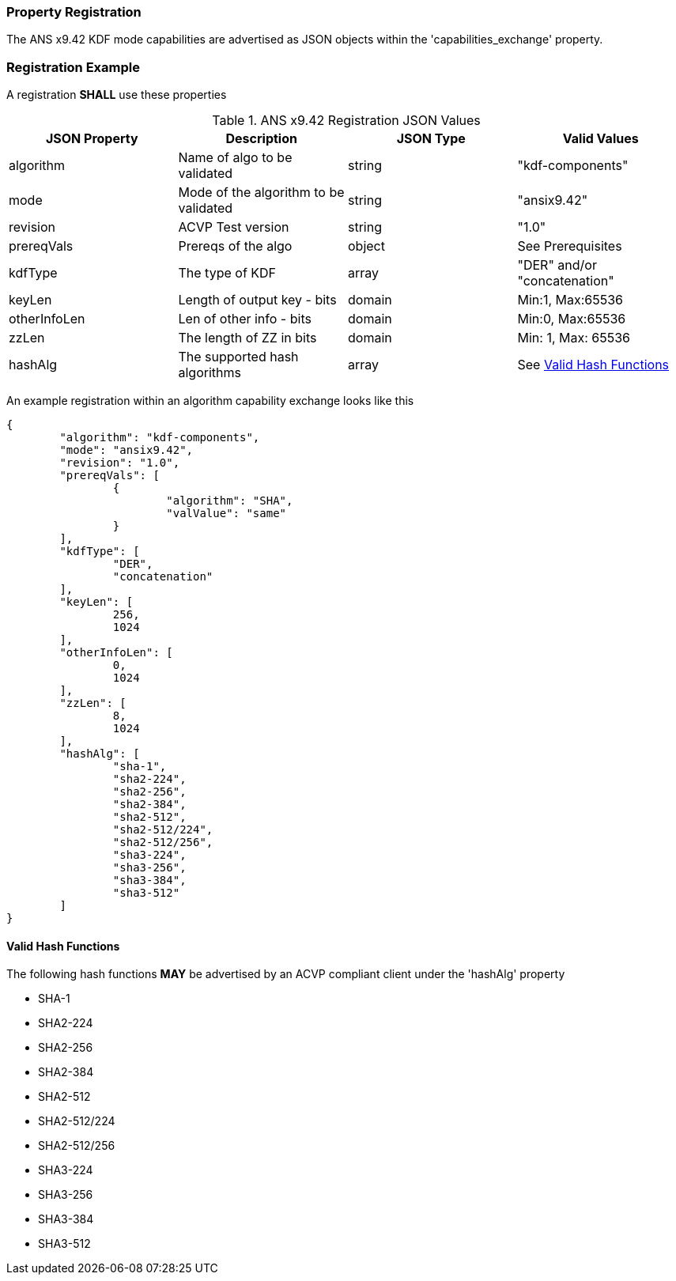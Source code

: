[#properties]
=== Property Registration

The ANS x9.42 KDF mode capabilities are advertised as JSON objects within the 'capabilities_exchange' property.

=== Registration Example

A registration *SHALL* use these properties

.ANS x9.42 Registration JSON Values
|===
| JSON Property | Description | JSON Type | Valid Values

| algorithm | Name of algo to be validated | string | "kdf-components"
| mode | Mode of the algorithm to be validated | string | "ansix9.42"
| revision | ACVP Test version | string | "1.0"
| prereqVals | Prereqs of the algo | object | See Prerequisites
| kdfType | The type of KDF | array | "DER" and/or "concatenation"
| keyLen | Length of output key - bits | domain | Min:1, Max:65536
| otherInfoLen | Len of other info - bits | domain | Min:0, Max:65536
| zzLen | The length of ZZ in bits | domain | Min: 1, Max: 65536
| hashAlg | The supported hash algorithms | array | See <<valid-sha>>
|===

An example registration within an algorithm capability exchange looks like this

[source, json]
----
{
	"algorithm": "kdf-components",
	"mode": "ansix9.42",
	"revision": "1.0",
	"prereqVals": [
		{
			"algorithm": "SHA",
			"valValue": "same"
		}
	],
	"kdfType": [
		"DER",
		"concatenation"
	],
	"keyLen": [
		256,
		1024
	],
	"otherInfoLen": [
		0,
		1024
	],
	"zzLen": [
		8,
		1024
	],
	"hashAlg": [
		"sha-1",
		"sha2-224",
		"sha2-256",
		"sha2-384",
		"sha2-512",
		"sha2-512/224",
		"sha2-512/256",
		"sha3-224",
		"sha3-256",
		"sha3-384",
		"sha3-512"
	]
}
----

[#valid-sha]
==== Valid Hash Functions

The following hash functions *MAY* be advertised by an ACVP compliant client under the 'hashAlg' property

* SHA-1
* SHA2-224
* SHA2-256
* SHA2-384
* SHA2-512
* SHA2-512/224
* SHA2-512/256
* SHA3-224
* SHA3-256
* SHA3-384
* SHA3-512
